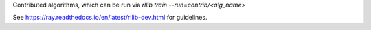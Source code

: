 Contributed algorithms, which can be run via `rllib train --run=contrib/<alg_name>`

See https://ray.readthedocs.io/en/latest/rllib-dev.html for guidelines.
